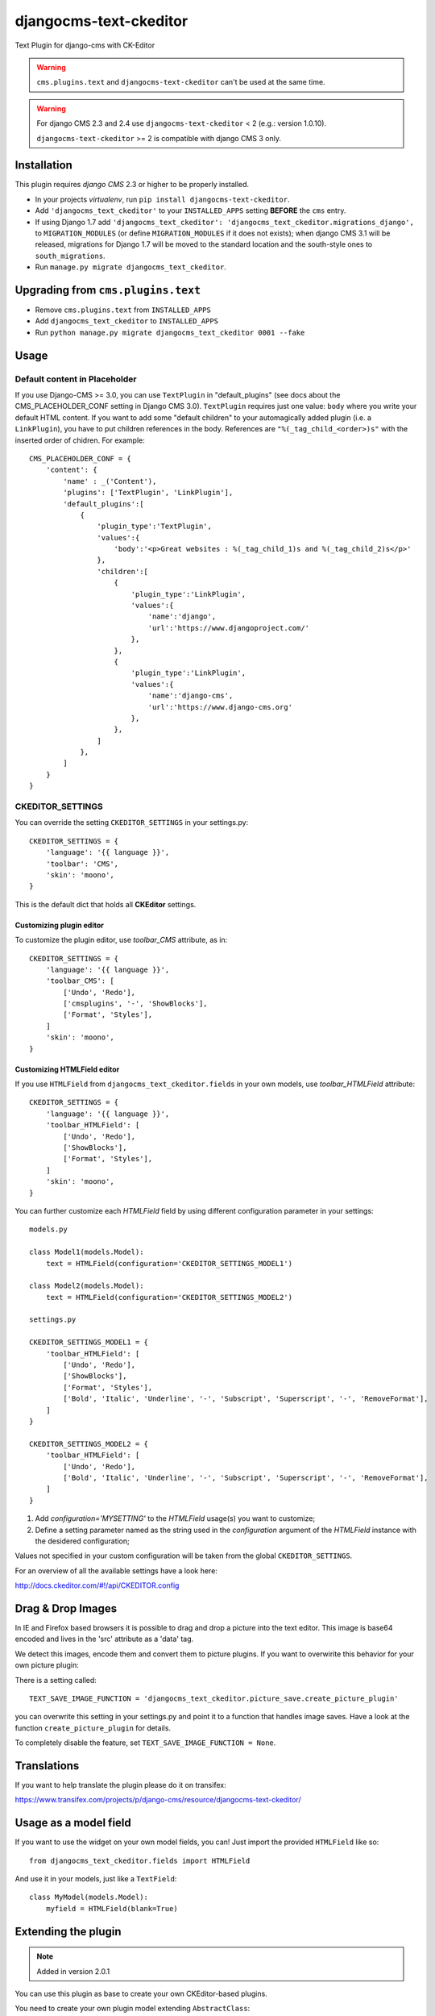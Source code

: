 djangocms-text-ckeditor
=======================

Text Plugin for django-cms with CK-Editor

.. WARNING::
   ``cms.plugins.text`` and ``djangocms-text-ckeditor`` can't be used at the same time.

.. WARNING::
   For django CMS 2.3 and 2.4 use ``djangocms-text-ckeditor`` < 2 (e.g.: version 1.0.10).

   ``djangocms-text-ckeditor`` >= 2 is compatible with django CMS 3 only.


Installation
------------

This plugin requires `django CMS` 2.3 or higher to be properly installed.

* In your projects `virtualenv`, run ``pip install djangocms-text-ckeditor``.
* Add ``'djangocms_text_ckeditor'`` to your ``INSTALLED_APPS`` setting **BEFORE** the ``cms`` entry.
* If using Django 1.7 add ``'djangocms_text_ckeditor': 'djangocms_text_ckeditor.migrations_django',``
  to ``MIGRATION_MODULES``  (or define ``MIGRATION_MODULES`` if it does not exists);
  when django CMS 3.1 will be released, migrations for Django 1.7 will be moved
  to the standard location and the south-style ones to ``south_migrations``.
* Run ``manage.py migrate djangocms_text_ckeditor``.

Upgrading from ``cms.plugins.text``
-----------------------------------

* Remove ``cms.plugins.text`` from ``INSTALLED_APPS``
* Add ``djangocms_text_ckeditor`` to ``INSTALLED_APPS``
* Run ``python manage.py migrate djangocms_text_ckeditor 0001 --fake``


Usage
-----

Default content in Placeholder
******************************

If you use Django-CMS >= 3.0, you can use ``TextPlugin`` in "default_plugins"
(see docs about the CMS_PLACEHOLDER_CONF setting in Django CMS 3.0).
``TextPlugin`` requires just one value: ``body`` where you write your default
HTML content. If you want to add some "default children" to your
automagically added plugin (i.e. a ``LinkPlugin``), you have to put children
references in the body. References are ``"%(_tag_child_<order>)s"`` with the
inserted order of chidren. For example::

    CMS_PLACEHOLDER_CONF = {
        'content': {
            'name' : _('Content'),
            'plugins': ['TextPlugin', 'LinkPlugin'],
            'default_plugins':[
                {
                    'plugin_type':'TextPlugin',
                    'values':{
                        'body':'<p>Great websites : %(_tag_child_1)s and %(_tag_child_2)s</p>'
                    },
                    'children':[
                        {
                            'plugin_type':'LinkPlugin',
                            'values':{
                                'name':'django',
                                'url':'https://www.djangoproject.com/'
                            },
                        },
                        {
                            'plugin_type':'LinkPlugin',
                            'values':{
                                'name':'django-cms',
                                'url':'https://www.django-cms.org'
                            },
                        },
                    ]
                },
            ]
        }
    }

CKEDITOR_SETTINGS
*****************

You can override the setting ``CKEDITOR_SETTINGS`` in your settings.py::

    CKEDITOR_SETTINGS = {
        'language': '{{ language }}',
        'toolbar': 'CMS',
        'skin': 'moono',
    }

This is the default dict that holds all **CKEditor** settings.

Customizing plugin editor
#########################

To customize the plugin editor, use `toolbar_CMS` attribute, as in::

    CKEDITOR_SETTINGS = {
        'language': '{{ language }}',
        'toolbar_CMS': [
            ['Undo', 'Redo'],
            ['cmsplugins', '-', 'ShowBlocks'],
            ['Format', 'Styles'],
        ]
        'skin': 'moono',
    }

Customizing HTMLField editor
############################

If you use ``HTMLField`` from ``djangocms_text_ckeditor.fields`` in your own
models, use `toolbar_HTMLField` attribute::

    CKEDITOR_SETTINGS = {
        'language': '{{ language }}',
        'toolbar_HTMLField': [
            ['Undo', 'Redo'],
            ['ShowBlocks'],
            ['Format', 'Styles'],
        ]
        'skin': 'moono',
    }


You can further customize each `HTMLField` field by using different
configuration parameter in your settings::


    models.py

    class Model1(models.Model):
        text = HTMLField(configuration='CKEDITOR_SETTINGS_MODEL1')

    class Model2(models.Model):
        text = HTMLField(configuration='CKEDITOR_SETTINGS_MODEL2')

    settings.py

    CKEDITOR_SETTINGS_MODEL1 = {
        'toolbar_HTMLField': [
            ['Undo', 'Redo'],
            ['ShowBlocks'],
            ['Format', 'Styles'],
            ['Bold', 'Italic', 'Underline', '-', 'Subscript', 'Superscript', '-', 'RemoveFormat'],
        ]
    }

    CKEDITOR_SETTINGS_MODEL2 = {
        'toolbar_HTMLField': [
            ['Undo', 'Redo'],
            ['Bold', 'Italic', 'Underline', '-', 'Subscript', 'Superscript', '-', 'RemoveFormat'],
        ]
    }


#. Add `configuration='MYSETTING'` to the `HTMLField` usage(s) you want to
   customize;
#. Define a setting parameter named as the string used in the `configuration`
   argument of the `HTMLField` instance with the desidered configuration;

Values not specified in your custom configuration will be taken from the global
``CKEDITOR_SETTINGS``.

For an  overview of all the available settings have a look here:

http://docs.ckeditor.com/#!/api/CKEDITOR.config


Drag & Drop Images
------------------

In IE and Firefox based browsers it is possible to drag and drop a picture into the text editor.
This image is base64 encoded and lives in the 'src' attribute as a 'data' tag.

We detect this images, encode them and convert them to picture plugins.
If you want to overwirite this behavior for your own picture plugin:

There is a setting called::

    TEXT_SAVE_IMAGE_FUNCTION = 'djangocms_text_ckeditor.picture_save.create_picture_plugin'

you can overwrite this setting in your settings.py and point it to a function that handles image saves.
Have a look at the function ``create_picture_plugin`` for details.

To completely disable the feature, set ``TEXT_SAVE_IMAGE_FUNCTION = None``.


Translations
------------

If you want to help translate the plugin please do it on transifex:

https://www.transifex.com/projects/p/django-cms/resource/djangocms-text-ckeditor/


Usage as a model field
----------------------

If you want to use the widget on your own model fields, you can! Just import the provided ``HTMLField`` like so::

    from djangocms_text_ckeditor.fields import HTMLField

And use it in your models, just like a ``TextField``::

    class MyModel(models.Model):
        myfield = HTMLField(blank=True)


Extending the plugin
--------------------

.. NOTE::
    Added in version 2.0.1

You can use this plugin as base to create your own CKEditor-based plugins.

You need to create your own plugin model extending ``AbstractClass``::

    from djangocms_text_ckeditor.models import AbstractText

    class MyTextModel(AbstractText):
        title = models.CharField(max_length=100)

and a plugin class extending ``TextPlugin`` class::

    from djangocms_text_ckeditor.cms_plugins import TextPlugin
    from .models import MyTextModel


    class MyTextPlugin(TextPlugin):
        name = _(u"My text plugin")
        model = MyTextModel
    plugin_pool.register_plugin(MyTextPlugin)

You can further customize your plugin as other plugins: http://django-cms.readthedocs.org/en/latest/extending_cms/custom_plugins.html

Adding plugins to the "CMS Plugins" dropdown
--------------------------------------------

If you have another plugin that you want to use inside texts you can make them appear in the dropdown by making them text_enabled.
Check in `django-cms doc`_ how to do this.

.. _django-cms doc: http://django-cms.readthedocs.org/en/develop/extending_cms/custom_plugins.html#text-enabled

Configurable sanitizer
----------------------

``djangocms-text-ckeditor`` uses `html5lib`_ to sanitize HTML to avoid
security issues and to check for correct HTML code.
Sanitisation may strip tags usesful for some use cases such as ``iframe``;
you may customize the tags and attributes allowed by overriding the
``TEXT_ADDITIONAL_TAGS`` and ``TEXT_ADDITIONAL_ATTRIBUTES`` settings::

    TEXT_ADDITIONAL_TAGS = ('iframe',)
    TEXT_ADDITIONAL_TAGS = ('scrolling', 'allowfullscreen', 'frameborder')

To completely disable the feature, set ``TEXT_HTML_SANITIZE = False``.

See the `html5lib documentation`_ for further information.

.. _html5lib: https://pypi.python.org/pypi/html5lib
.. _html5lib documentation: https://code.google.com/p/html5lib/wiki/UserDocumentation#Sanitizing_Tokenizer

About CKEditor
--------------

The current integrated Version of CKeditor is **4.3**. For a full documentation visit: http://ckeditor.com/
